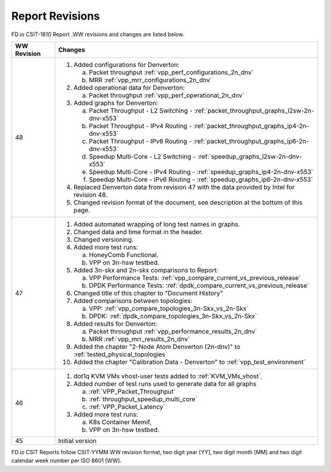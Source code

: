 Report Revisions
================

FD.io CSIT-1810 Report .WW revisions and changes are listed below.

+-------------+----------------------------------------------------------------+
| WW Revision | Changes                                                        |
+=============+================================================================+
| 48          | 1. Added configurations for Denverton:                         |
|             |                                                                |
|             |    a. Packet throughput :ref:`vpp_perf_configurations_2n_dnv`  |
|             |    b. MRR :ref:`vpp_mrr_configurations_2n_dnv`                 |
|             |                                                                |
|             | 2. Added operational data for Denverton:                       |
|             |                                                                |
|             |    a. Packet throughput :ref:`vpp_perf_operational_2n_dnv`     |
|             |                                                                |
|             | 3. Added graphs for Denverton:                                 |
|             |                                                                |
|             |    a. Packet Throughput - L2 Switching -                       |
|             |       :ref:`packet_throughput_graphs_l2sw-2n-dnv-x553`         |
|             |    b. Packet Throughput - IPv4 Routing -                       |
|             |       :ref:`packet_throughput_graphs_ip4-2n-dnv-x553`          |
|             |    c. Packet Throughput - IPv6 Routing -                       |
|             |       :ref:`packet_throughput_graphs_ip6-2n-dnv-x553`          |
|             |    d. Speedup Multi-Core - L2 Switching -                      |
|             |       :ref:`speedup_graphs_l2sw-2n-dnv-x553`                   |
|             |    e. Speedup Multi-Core - IPv4 Routing -                      |
|             |       :ref:`speedup_graphs_ip4-2n-dnv-x553`                    |
|             |    f. Speedup Multi-Core - IPv6 Routing -                      |
|             |       :ref:`speedup_graphs_ip6-2n-dnv-x553`                    |
|             |                                                                |
|             | 4. Replaced Denverton data from revision 47 with the data      |
|             |    provided by Intel for revision 48.                          |
|             |                                                                |
|             | 5. Changed revision format of the document, see description at |
|             |    the bottom of this page.                                    |
|             |                                                                |
+-------------+----------------------------------------------------------------+
| 47          | 1. Added automated wrapping of long test names in graphs.      |
|             | 2. Changed data and time format in the header.                 |
|             | 3. Changed versioning.                                         |
|             | 4. Added more test runs:                                       |
|             |                                                                |
|             |    a. HoneyComb Functional.                                    |
|             |    b. VPP on 3n-hsw testbed.                                   |
|             |                                                                |
|             | 5. Added 3n-skx and 2n-skx comparisons to Report:              |
|             |                                                                |
|             |    a. VPP Performance Tests:                                   |
|             |       :ref:`vpp_compare_current_vs_previous_release`           |
|             |    b. DPDK Performance Tests:                                  |
|             |       :ref:`dpdk_compare_current_vs_previous_release`          |
|             |                                                                |
|             | 6. Changed title of this chapter to "Document History"         |
|             | 7. Added comparisons between topologies:                       |
|             |                                                                |
|             |    a. VPP: :ref:`vpp_compare_topologies_3n-Skx_vs_2n-Skx`      |
|             |    b. DPDK: :ref:`dpdk_compare_topologies_3n-Skx_vs_2n-Skx`    |
|             |                                                                |
|             | 8. Added results for Denverton:                                |
|             |                                                                |
|             |    a. Packet throughput :ref:`vpp_performance_results_2n_dnv`  |
|             |    b. MRR :ref:`vpp_mrr_results_2n_dnv`                        |
|             |                                                                |
|             | 9. Added the chapter "2-Node Atom Denverton (2n-dnv)" to       |
|             |    :ref:`tested_physical_topologies`                           |
|             |                                                                |
|             | 10. Added the chapter "Calibration Data - Denverton" to        |
|             |     :ref:`vpp_test_environment`                                |
|             |                                                                |
+-------------+----------------------------------------------------------------+
| 46          | 1. dot1q KVM VMs vhost-user tests added to                     |
|             |    :ref:`KVM_VMs_vhost`.                                       |
|             |                                                                |
|             | 2. Added number of test runs used to generate data for all     |
|             |    graphs                                                      |
|             |                                                                |
|             |    a. :ref:`VPP_Packet_Throughput`                             |
|             |    b. :ref:`throughput_speedup_multi_core`                     |
|             |    c. :ref:`VPP_Packet_Latency`                                |
|             |                                                                |
|             | 3. Added more test runs:                                       |
|             |                                                                |
|             |    a. K8s Container Memif,                                     |
|             |    b. VPP on 3n-hsw testbed.                                   |
|             |                                                                |
+-------------+----------------------------------------------------------------+
| 45          | Initial version                                                |
+-------------+----------------------------------------------------------------+

FD.io CSIT Reports follow CSIT-YYMM.WW revision format, two digit year [YY],
two digit month [MM] and two digit calendar week number per ISO 8601 [WW].

